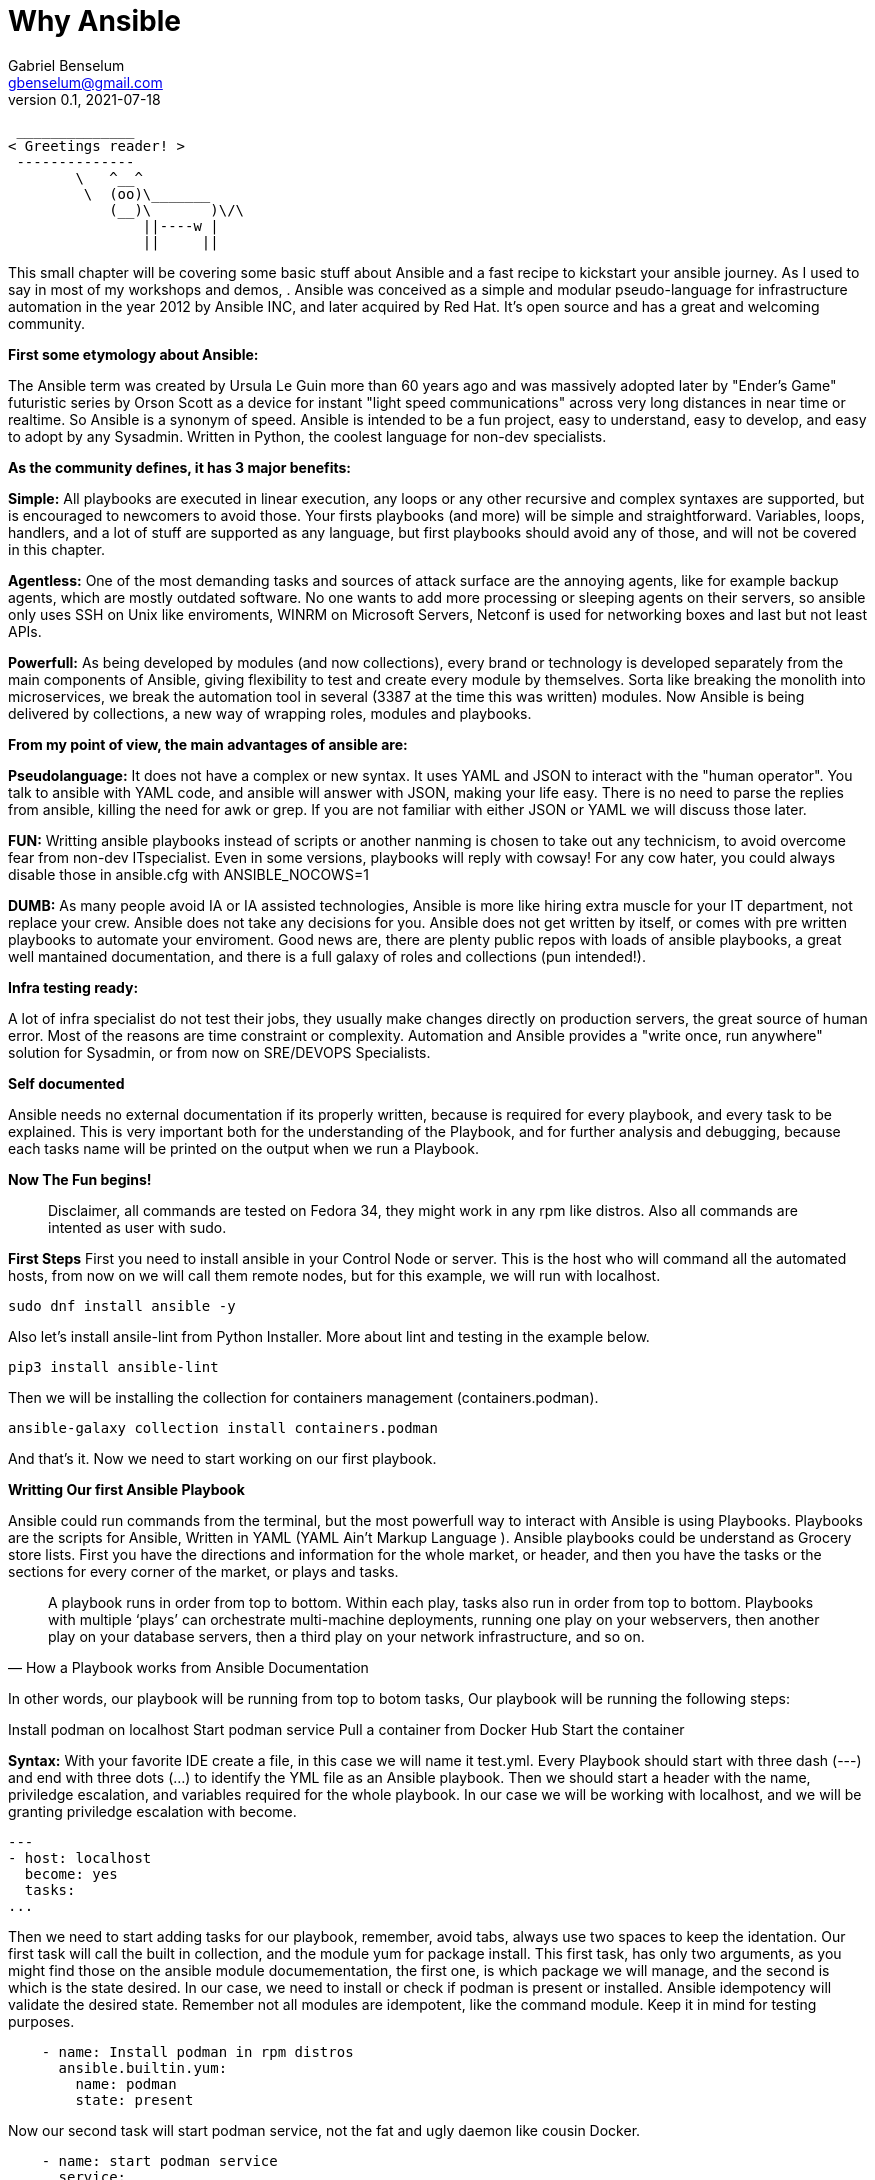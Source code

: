 = Why Ansible
Gabriel Benselum <gbenselum@gmail.com>
v0.1, 2021-07-18

[source,bash]
 ______________
< Greetings reader! >
 --------------
        \   ^__^
         \  (oo)\_______
            (__)\       )\/\
                ||----w |
                ||     ||

This small chapter will be covering some basic stuff about Ansible and a fast recipe to kickstart your ansible journey. As I used to say in most of my workshops and demos,   . Ansible was conceived as a simple and modular pseudo-language for infrastructure automation in the year 2012 by Ansible INC, and later acquired by Red Hat. It's open source and has a great and welcoming community.

*First some etymology about Ansible:*

The Ansible term was created by Ursula Le Guin more than 60 years ago and was massively adopted later by "Ender's Game" futuristic series by Orson Scott as a device for instant "light speed communications" across very long distances in near time or realtime. So Ansible is a synonym of speed. Ansible is intended to be a fun project, easy to understand, easy to develop, and easy to adopt by any Sysadmin. Written in Python, the coolest language for non-dev specialists. 

*As the community defines, it has 3 major benefits:*

*Simple:*
All playbooks are executed in linear execution, any loops or any other recursive and complex syntaxes are supported, but is encouraged to newcomers to avoid those. Your firsts playbooks (and more) will be simple and straightforward.
Variables, loops, handlers, and a lot of stuff are supported as any language, but first playbooks should avoid any of those, and will not be covered in this chapter.

*Agentless:*
One of the most demanding tasks and sources of attack surface are the annoying agents, like for example backup agents, which are mostly outdated software. No one wants to add more processing or sleeping agents on their servers, so ansible only uses SSH on Unix like enviroments, WINRM on Microsoft Servers, Netconf is used for networking boxes and last but not least APIs. 

*Powerfull:*
As being developed by modules (and now collections), every brand or technology is developed separately from the main components of Ansible, giving flexibility to test and create every module by themselves. Sorta like breaking the monolith into microservices, we break the automation tool in several (3387 at the time this was written) modules. Now Ansible is being delivered by collections, a new way of wrapping roles, modules and playbooks.

*From my point of view, the main advantages of ansible are:*

*Pseudolanguage:*
It does not have a complex or new syntax. It uses YAML and JSON to interact with the "human operator". You talk to ansible with YAML code, and ansible will answer with JSON, making your life easy. There is no need to parse the replies from ansible, killing the need for awk or grep. If you are not familiar with either JSON or YAML we will discuss those later.

*FUN:*
Writting ansible playbooks instead of scripts or another nanming is chosen to take out any technicism, to avoid overcome fear from non-dev ITspecialist. Even in some versions, playbooks will reply with cowsay! For any cow hater, you could always disable those in ansible.cfg with ANSIBLE_NOCOWS=1 

*DUMB:*
As many people avoid IA or IA assisted technologies, Ansible is more like hiring extra muscle for your IT department, not replace your crew. Ansible does not take any decisions for you. Ansible does not get written by itself, or comes with pre written playbooks to automate your enviroment. Good news are, there are plenty public repos with loads of ansible playbooks, a great well mantained documentation, and there is a full galaxy of roles and collections (pun intended!).

*Infra testing ready:*

A lot of infra specialist do not test their jobs, they usually make changes directly on production servers, the great source of human error. Most of the reasons are time constraint or complexity. Automation and Ansible provides a "write once, run anywhere" solution for Sysadmin, or from now on SRE/DEVOPS Specialists. 

*Self documented*

Ansible needs no external documentation if its properly written, because is required for every playbook, and every task to be explained. This is very important both for the understanding of the Playbook, and for further analysis and debugging, because each tasks name will be printed on the output when we run a Playbook.


*Now The Fun begins!*
[quote]
Disclaimer, all commands are tested on Fedora 34, they might work in any rpm like distros. Also all commands are intented as user with sudo.




*First Steps*
First you need to install ansible in your Control Node or server. This is the host who will command all the automated hosts, from now on we will call them remote nodes, but for this example, we will run with localhost.

 sudo dnf install ansible -y
 
Also let's install ansile-lint from Python Installer. More about lint and testing in the example below.

 pip3 install ansible-lint

Then we will be installing the collection for containers management (containers.podman).

 ansible-galaxy collection install containers.podman

And that's it. Now we need to start working on our first playbook.


*Writting Our first Ansible Playbook* 

Ansible could run commands from the terminal, but the most powerfull way to interact with Ansible is using Playbooks. Playbooks are the scripts for Ansible, Written in YAML (YAML Ain't Markup Language ). Ansible playbooks could be understand as Grocery store lists. First you have the directions and information for the whole market, or header, and then you have the tasks or the sections for every corner of the market, or plays and tasks. 

[quote, How a Playbook works from Ansible Documentation]
A playbook runs in order from top to bottom. Within each play, tasks also run in order from top to bottom. Playbooks with multiple ‘plays’ can orchestrate multi-machine deployments, running one play on your webservers, then another play on your database servers, then a third play on your network infrastructure, and so on. 

In other words, our playbook will be running from top to botom tasks,
Our playbook will be running the following steps:

Install podman on localhost 
Start podman service
Pull a container from Docker Hub 
Start the container

*Syntax:*
With your favorite IDE create a file, in this case we will name it test.yml.
Every Playbook should start with three dash (---) and end with three dots (...) to identify the YML file as an Ansible playbook.
Then we should start a header with the name, priviledge escalation, and variables required for the whole playbook. In our case we will be working with localhost, and we will be granting priviledge escalation with become.
[source,yaml]
---
- host: localhost
  become: yes
  tasks:
...

Then we need to start adding tasks for our playbook, remember, avoid tabs, always use two spaces to keep the identation.  Our first task will call the built in collection, and the module yum for package install.
This first task, has only two arguments, as you might find those on the ansible module documementation, the first one, is which package we will manage, and the second is which is the state desired. In our case, we need to install or check if podman is present or installed. Ansible idempotency will validate the desired state. Remember not all modules are idempotent, like the command module. Keep it in mind for testing purposes.

[source, YML]
    - name: Install podman in rpm distros
      ansible.builtin.yum:
        name: podman
        state: present
  
Now our second task will start podman service, not the fat and ugly daemon like cousin Docker.

[source, YML]
    - name: start podman service
      service:
        name: podman
        state: started

Now our host is ready to spin up some new pods and containers. For this example, we will be pulling a grafana image from Dockerhub, and provide access to the port 3000.

[source, YML]
    - name: Start grafana server as a container from dockerhub
      containers.podman.podman_container:
        name: container
        image: docker.io/grafana/grafana
        ports: 3000:3000
        state: started

Putting alltogheter will look like this:
[source, YML]
---
- hosts: localhost
  become: yes
  tasks:
    - name: Install podman in rpm distros
      ansible.builtin.yum:
        name: podman
        state: present
    - name: start podman service
      service:
        name: podman
        state: started
    - name: Run forest run
      containers.podman.podman_container:
        name: container
        image: docker.io/grafana/grafana
        ports: 3000:3000
        state: started
...

Now we have a proper playbook, as we talked before, testing is important in every devops/SRE workflow.

*Testing our Playbook*
Our first test is the static code analysis, we will use ansible-lint, this tool will check for linting errors, duplicated spaces and basic styling errors. Another great usage for ansible-lit is to check with the latest version if your old playbooks run well with new ansible versions. If we have luck ansible lint will give us an empty output if everything is good to go.

[source, bash]
ansible-lint test.yml 

*Dry Run*
Last but not least, we will run the playbook as a dry run, this will test connectivity and states for every tasks. Also We will be seeing if every tasks will are able to run and reach our servers. The ansible-playbook command, comes bundled with the base ansible package. We will be using two arguments. -K will allow ansible to ask for password to get escalation and -check for the dry run mode.


[source, bash]
ansible-playbook test.yml -check -K

So if everything run well, now is time for production deploy. 

[source, bash]
ansible-playbook test.yml -K

Now we might have our grafana server running on our laptop. We will be using curl to start a connection to the webservice.

[source, bash]
[gabriel@fedora ~]$ curl localhost:3000
<a href="/login">Found</a>.

If we get the html reply, we have our podman service, and our pod running grafana on our localhost ready to be used with our web browser.

*Sources:*
Wikipedia was used for names, dates and details about authors.
Ansible-doc and Ansible documentation for technical details, playbook examples, and naming conventions.
Red Hat "Ansible For everyone" presentation used as a reference for vocabulary and tech jargon.

The first rough version was written locally on my pc in vscode with asciidoc and ansible extention, and then uploaded to Github for version control.
asciidoctor and asciidoctor-pdf were used to print to pdf.
Grammarly extention was lighty used to check for spelling or grammar errors. 
